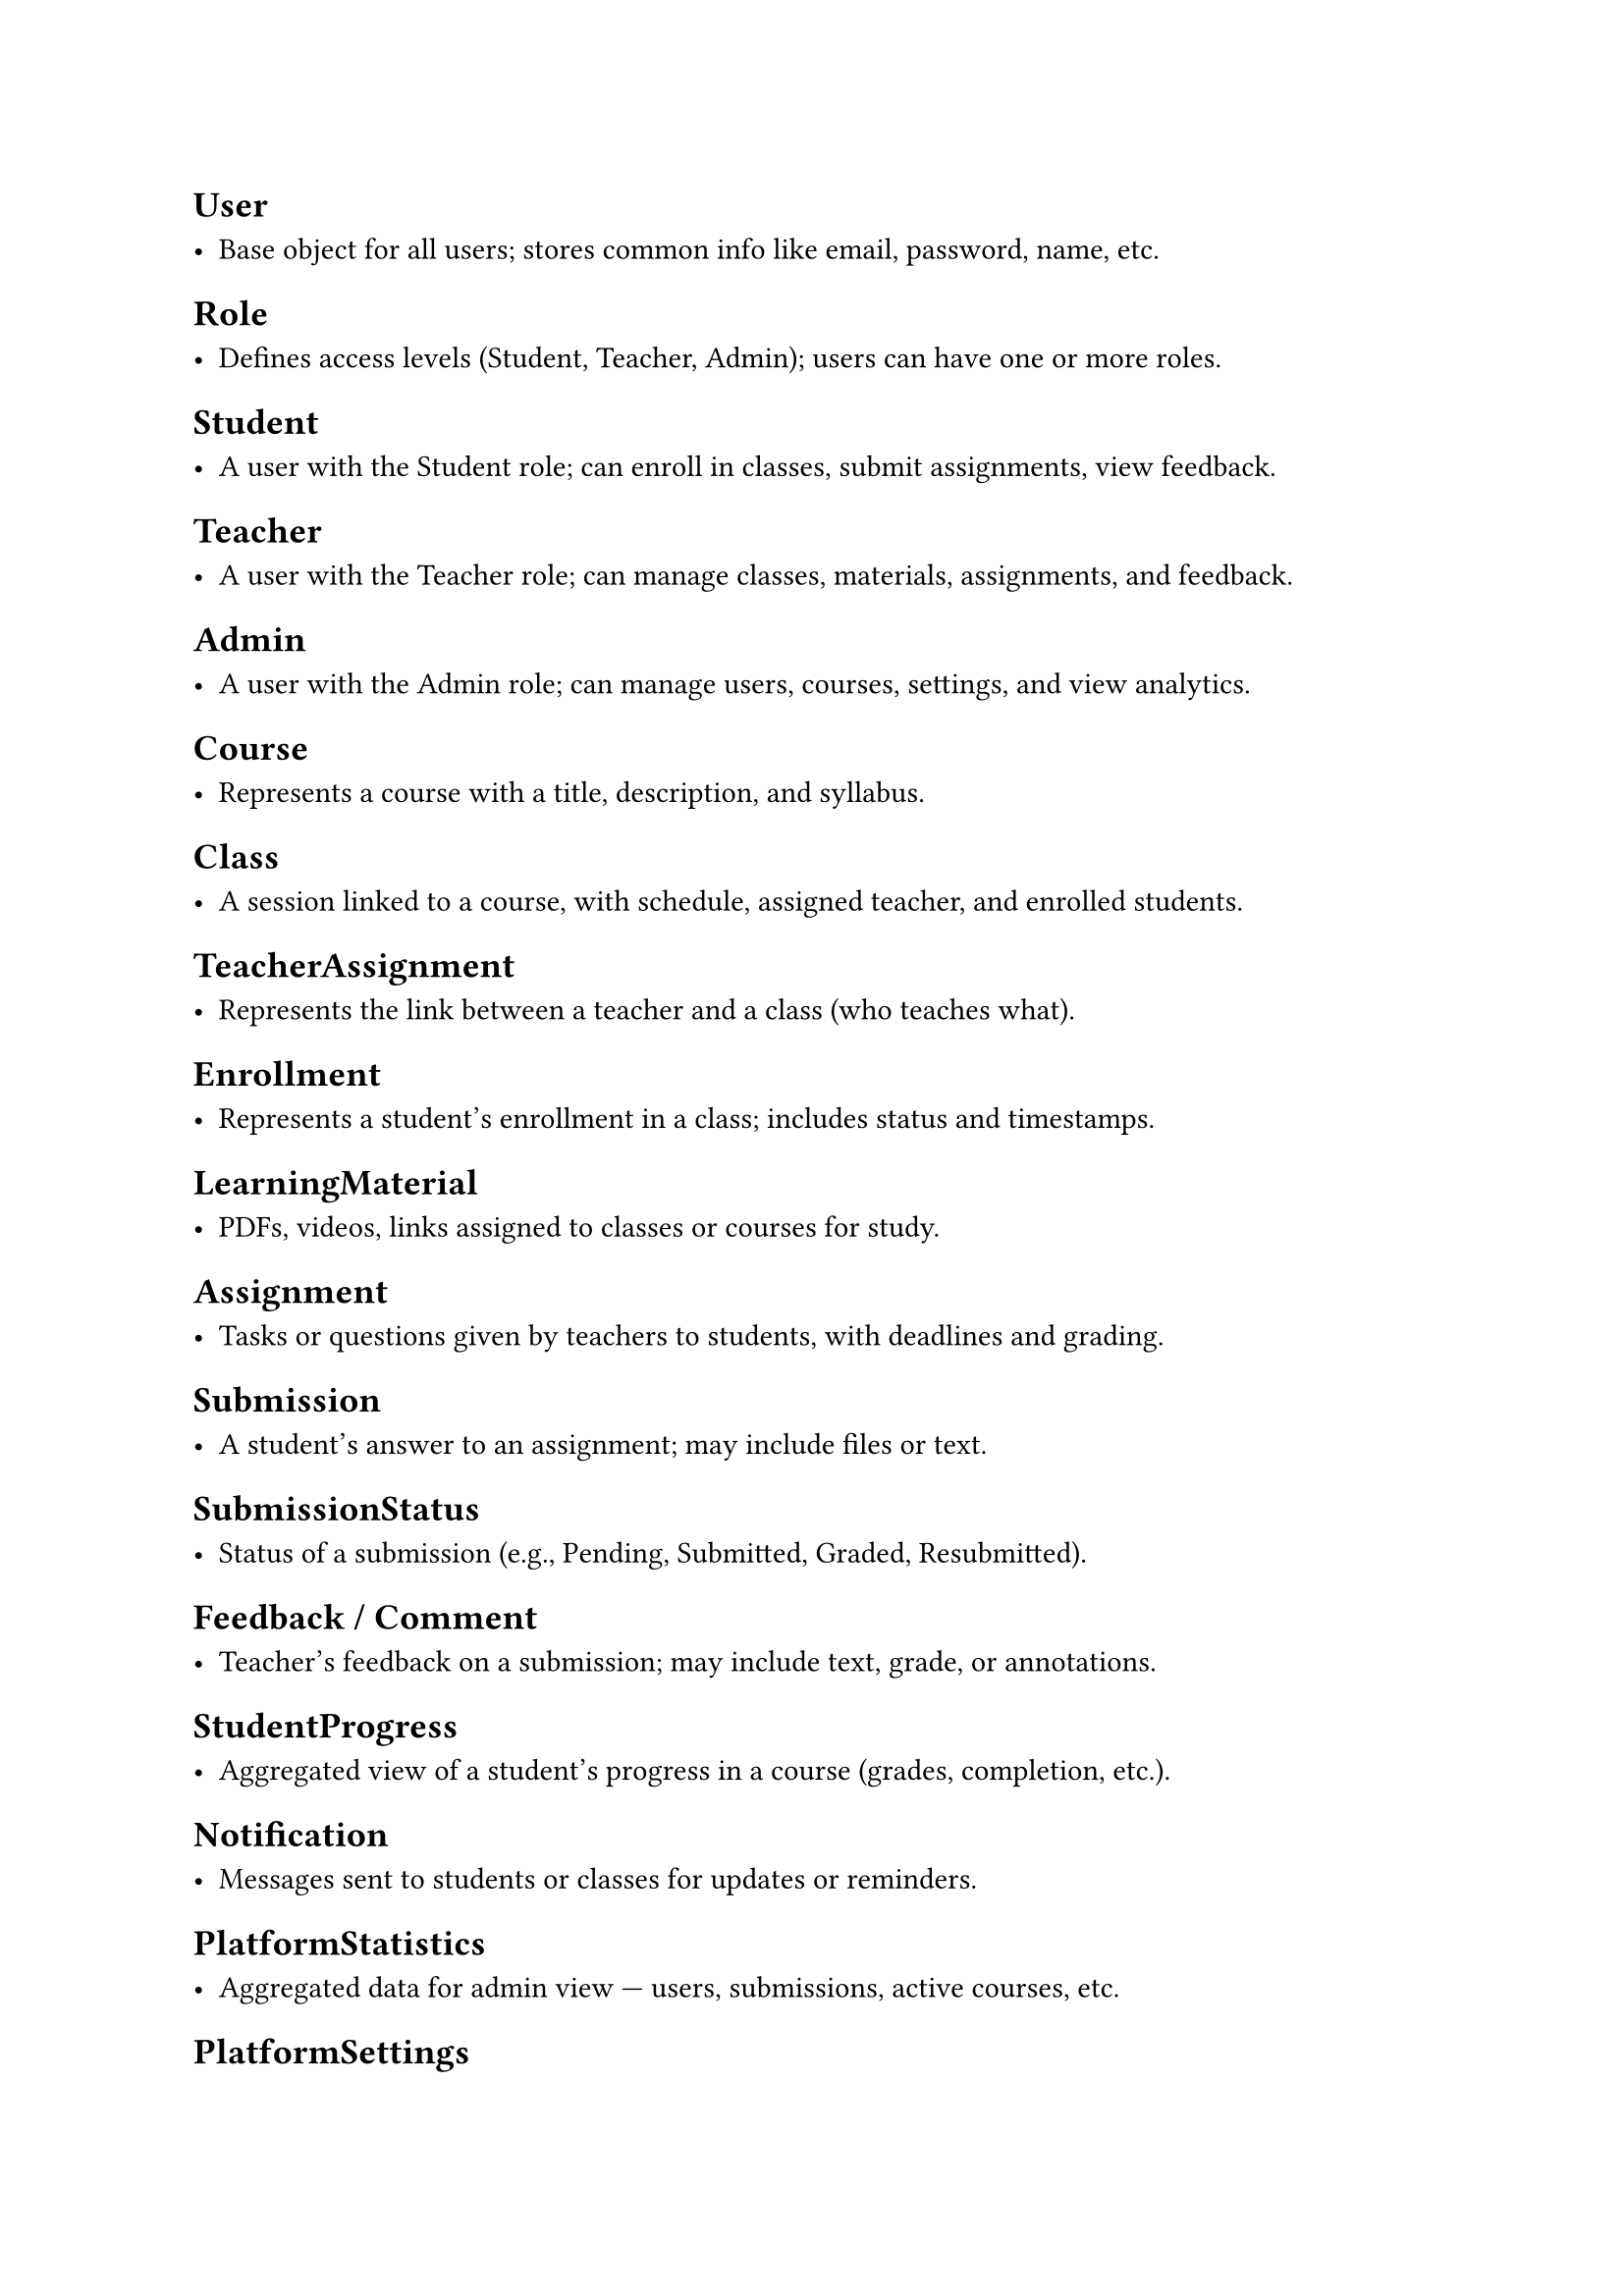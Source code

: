 #set heading(offset: 1)

= User

- Base object for all users; stores common info like email, password, name, etc.

= Role

- Defines access levels (Student, Teacher, Admin); users can have one or more roles.

= Student

- A user with the Student role; can enroll in classes, submit assignments, view feedback.

= Teacher

- A user with the Teacher role; can manage classes, materials, assignments, and feedback.

= Admin

- A user with the Admin role; can manage users, courses, settings, and view analytics.

= Course

- Represents a course with a title, description, and syllabus.

= Class

- A session linked to a course, with schedule, assigned teacher, and enrolled students.

= TeacherAssignment

- Represents the link between a teacher and a class (who teaches what).

= Enrollment

- Represents a student's enrollment in a class; includes status and timestamps.

= LearningMaterial

- PDFs, videos, links assigned to classes or courses for study.

= Assignment

- Tasks or questions given by teachers to students, with deadlines and grading.

= Submission

- A student’s answer to an assignment; may include files or text.

= SubmissionStatus

- Status of a submission (e.g., Pending, Submitted, Graded, Resubmitted).

= Feedback / Comment

- Teacher’s feedback on a submission; may include text, grade, or annotations.

= StudentProgress

- Aggregated view of a student's progress in a course (grades, completion, etc.).

= Notification

- Messages sent to students or classes for updates or reminders.

= PlatformStatistics

- Aggregated data for admin view — users, submissions, active courses, etc.

= PlatformSettings

- Configurable platform settings like branding, terms, and contact info.
